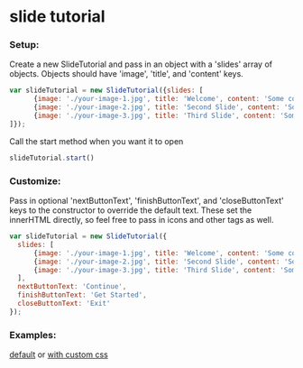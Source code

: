 * slide tutorial
[[http://abcnews.go.com/images/Business/ht_slide_tester_1_dm_130425_wblog.jpg]]


*** Setup:

Create a new SlideTutorial and pass in an object with a 'slides' array of objects.
Objects should have 'image', 'title', and 'content' keys.

#+begin_src javascript
var slideTutorial = new SlideTutorial({slides: [
      {image: './your-image-1.jpg', title: 'Welcome', content: 'Some content'},
      {image: './your-image-2.jpg', title: 'Second Slide', content: 'Some more content'},
      {image: './your-image-3.jpg', title: 'Third Slide', content: 'Some more content'}
]});
#+end_src

Call the start method when you want it to open

#+begin_src javascript
slideTutorial.start()
#+end_src

*** Customize:

Pass in optional 'nextButtonText', 'finishButtonText', and 'closeButtonText' keys to the constructor to override the default text. 
These set the innerHTML directly, so feel free to pass in icons and other tags as well.

#+begin_src javascript
var slideTutorial = new SlideTutorial({
  slides: [
      {image: './your-image-1.jpg', title: 'Welcome', content: 'Some content'},
      {image: './your-image-2.jpg', title: 'Second Slide', content: 'Some more content'},
      {image: './your-image-3.jpg', title: 'Third Slide', content: 'Some more content'}
  ], 
  nextButtonText: 'Continue', 
  finishButtonText: 'Get Started',
  closeButtonText: 'Exit'
});
#+end_src

*** Examples: 
[[https://github.com/aweiksnar/slide-tutorial/blob/master/example/default.html][default]]
or
[[https://github.com/aweiksnar/slide-tutorial/blob/master/example/custom.html][with custom css]]

